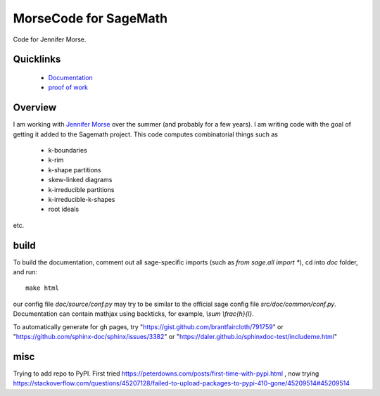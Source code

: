 ===========================
MorseCode for SageMath
===========================

Code for Jennifer Morse.

Quicklinks
--------------

  * `Documentation <https://mareoraft.github.io/morse-code/>`_
  * `proof of work <https://github.com/MareoRaft/morse-code/blob/master/src/proof_of_work.py>`_

Overview
---------------

I am working with `Jennifer Morse <http://math.virginia.edu/people/jlm6cj/>`_ over the summer (and probably for a few years).  I am writing code with the goal of getting it added to the Sagemath project.  This code computes combinatorial things such as

  * k-boundaries
  * k-rim
  * k-shape partitions
  * skew-linked diagrams
  * k-irreducible partitions
  * k-irreducible-k-shapes
  * root ideals

etc.

build
---------------

To build the documentation, comment out all sage-specific imports (such as `from sage.all import *`), cd into `doc` folder, and run::

	make html

our config file `doc/source/conf.py` may try to be similar to the official sage config file `src/doc/common/conf.py`.  Documentation can contain mathjax using backticks, for example, `\\sum \\frac{h}{l}`.

To automatically generate for gh pages, try "https://gist.github.com/brantfaircloth/791759" or "https://github.com/sphinx-doc/sphinx/issues/3382" or "https://daler.github.io/sphinxdoc-test/includeme.html"

misc
--------------
Trying to add repo to PyPI.  First tried
https://peterdowns.com/posts/first-time-with-pypi.html
, now trying
https://stackoverflow.com/questions/45207128/failed-to-upload-packages-to-pypi-410-gone/45209514#45209514

